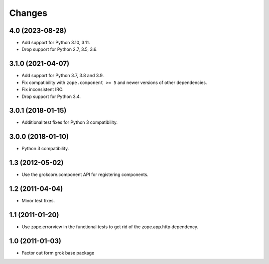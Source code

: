 =======
Changes
=======

4.0 (2023-08-28)
================

- Add support for Python 3.10, 3.11.

- Drop support for Python 2.7, 3.5, 3.6.


3.1.0 (2021-04-07)
==================

- Add support for Python 3.7, 3.8 and 3.9.

- Fix compatibility with ``zope.component >= 5`` and newer versions of other
  dependencies.

- Fix inconsistent IRO.

- Drop support for Python 3.4.

3.0.1 (2018-01-15)
==================

- Additional test fixes for Python 3 compatibility.

3.0.0 (2018-01-10)
==================

- Python 3 compatibility.

1.3 (2012-05-02)
================

- Use the grokcore.component API for registering components.

1.2 (2011-04-04)
================

- Minor test fixes.

1.1 (2011-01-20)
================

- Use zope.errorview in the functional tests to get rid of the zope.app.http
  dependency.

1.0 (2011-01-03)
================

- Factor out form grok base package
